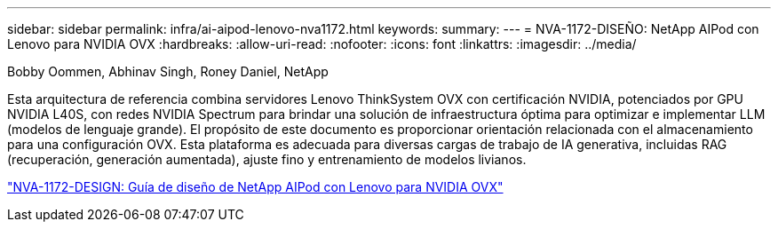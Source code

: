 ---
sidebar: sidebar 
permalink: infra/ai-aipod-lenovo-nva1172.html 
keywords:  
summary:  
---
= NVA-1172-DISEÑO: NetApp AIPod con Lenovo para NVIDIA OVX
:hardbreaks:
:allow-uri-read: 
:nofooter: 
:icons: font
:linkattrs: 
:imagesdir: ../media/


Bobby Oommen, Abhinav Singh, Roney Daniel, NetApp

[role="lead"]
Esta arquitectura de referencia combina servidores Lenovo ThinkSystem OVX con certificación NVIDIA, potenciados por GPU NVIDIA L40S, con redes NVIDIA Spectrum para brindar una solución de infraestructura óptima para optimizar e implementar LLM (modelos de lenguaje grande).  El propósito de este documento es proporcionar orientación relacionada con el almacenamiento para una configuración OVX.  Esta plataforma es adecuada para diversas cargas de trabajo de IA generativa, incluidas RAG (recuperación, generación aumentada), ajuste fino y entrenamiento de modelos livianos.

link:https://www.netapp.com/pdf.html?item=/media/111933-lenovoaipod-nva-1172-design-v20.pdf["NVA-1172-DESIGN: Guía de diseño de NetApp AIPod con Lenovo para NVIDIA OVX"^]
